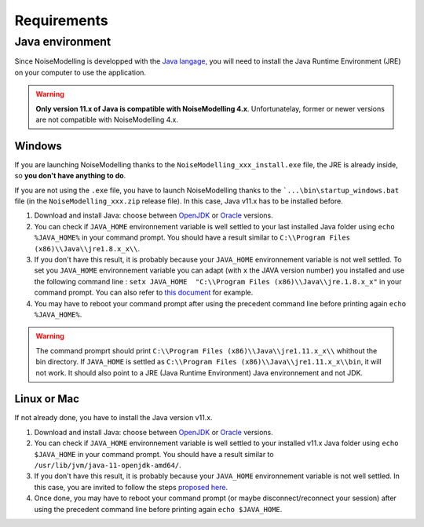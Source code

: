 Requirements
^^^^^^^^^^^^^^^^^

Java environment
~~~~~~~~~~~~~~~~~~~~

Since NoiseModelling is developped with the `Java langage`_, you will need to install the Java Runtime Environment (JRE) on your computer to use the application.

.. warning::
    **Only version 11.x of Java is compatible with NoiseModelling 4.x**. Unfortunatelay, former or newer versions are not compatible with NoiseModelling 4.x.

.. _Java langage : https://en.wikipedia.org/wiki/Java_(programming_language)




Windows
----------

If you are launching NoiseModelling thanks to the ``NoiseModelling_xxx_install.exe`` file, the JRE is already inside, so **you don't have anything to do**.

If you are not using the ``.exe`` file, you have to launch NoiseModelling thanks to the ```...\bin\startup_windows.bat`` file (in the ``NoiseModelling_xxx.zip`` release file). In this case, Java v11.x has to be installed before.


#. Download and install Java: choose between `OpenJDK`_ or `Oracle`_ versions.

#. You can check if ``JAVA_HOME`` environnement variable is well settled to your last installed Java folder using ``echo %JAVA_HOME%``  in your command prompt. You should have a result similar to ``C:\\Program Files (x86)\\Java\\jre1.8.x_x\\``.

#. If you don't have this result, it is probably because your ``JAVA_HOME`` environnement variable is not well settled. To set you ``JAVA_HOME`` environnement variable you can adapt (with ``x`` the JAVA version number) you installed and use the following command line : ``setx JAVA_HOME  "C:\\Program Files (x86)\\Java\\jre.1.8.x_x"`` in your command prompt. You can also refer to `this document`_ for example. 

#. You may have to reboot your command prompt after using the precedent command line before printing again ``echo %JAVA_HOME%``.

.. warning::
    The command promprt should print ``C:\\Program Files (x86)\\Java\\jre1.11.x_x\\`` whithout the bin directory. If ``JAVA_HOME`` is settled as ``C:\\Program Files (x86)\\Java\\jre1.11.x_x\\bin``, it will not work. It should also point to a JRE (Java Runtime Environment) Java environnement and not JDK.
    
.. _this document : https://confluence.atlassian.com/doc/setting-the-java_home-variable-in-windows-8895.html


Linux or Mac 
-------------

If not already done, you have to install the Java version v11.x.


#. Download and install Java: choose between `OpenJDK`_ or `Oracle`_ versions.

#. You can check if ``JAVA_HOME`` environnement variable is well settled to your installed v11.x Java folder using ``echo $JAVA_HOME`` in your command prompt. You should have a result similar to ``/usr/lib/jvm/java-11-openjdk-amd64/``.

#. If you don't have this result, it is probably because your ``JAVA_HOME`` environnement variable is not well settled. In this case, you are invited to follow the steps `proposed here`_.

#. Once done, you may have to reboot your command prompt (or maybe disconnect/reconnect your session) after using the precedent command line before printing again ``echo $JAVA_HOME``.

.. _proposed here: https://stackoverflow.com/questions/24641536/how-to-set-java-home-in-linux-for-all-users


.. _OpenJDK : https://jdk.java.net/archive/
.. _Oracle : https://www.oracle.com/fr/java/technologies/javase/jdk11-archive-downloads.html